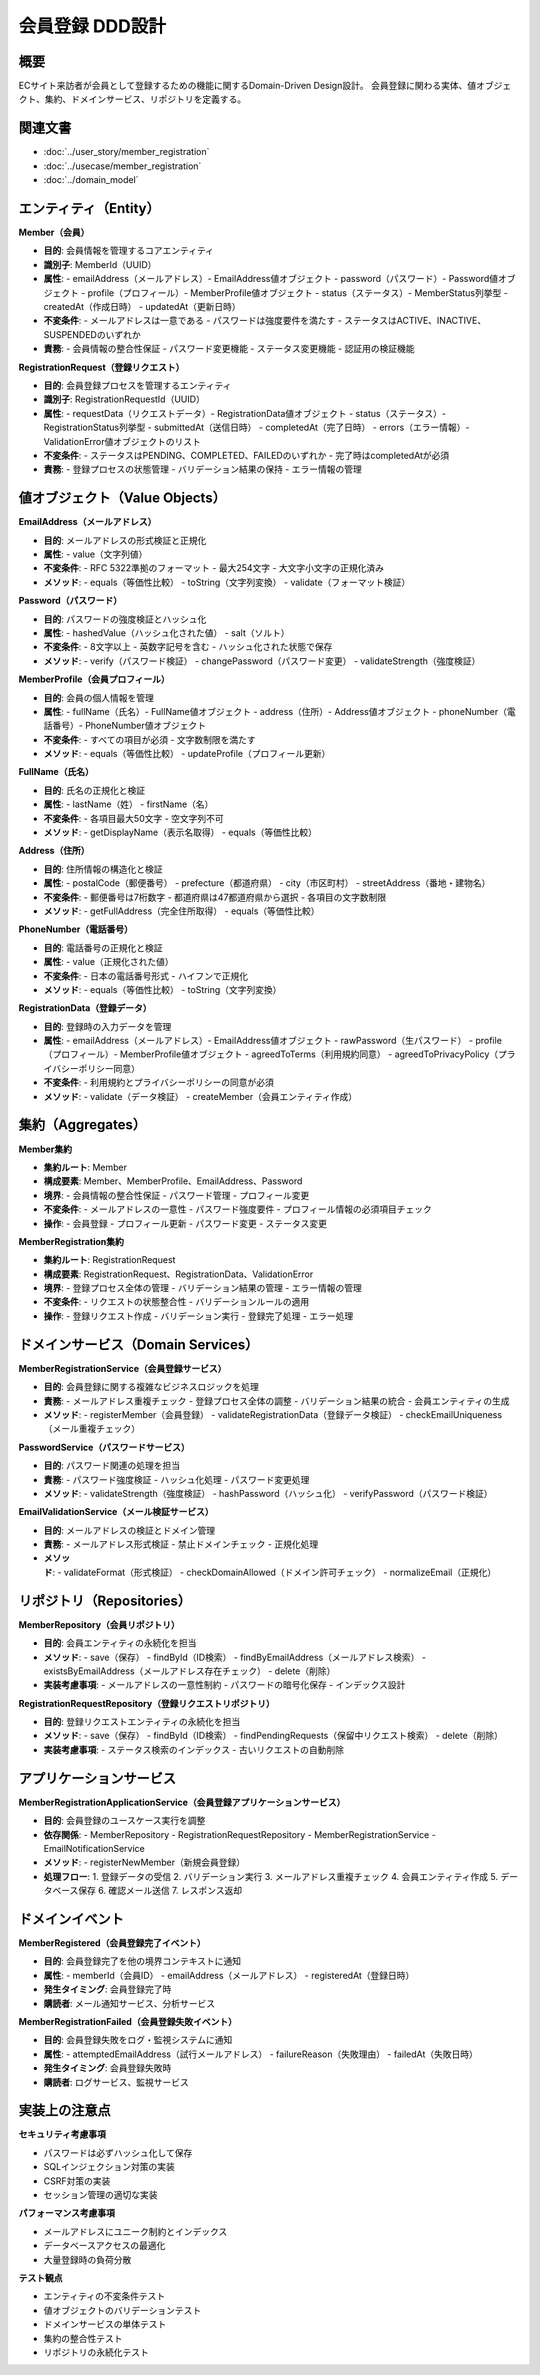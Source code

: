 会員登録 DDD設計
==========================================

概要
--------------------------------------------

ECサイト来訪者が会員として登録するための機能に関するDomain-Driven Design設計。
会員登録に関わる実体、値オブジェクト、集約、ドメインサービス、リポジトリを定義する。

関連文書
--------------------------------------------

* :doc:`../user_story/member_registration`
* :doc:`../usecase/member_registration`
* :doc:`../domain_model`

エンティティ（Entity）
--------------------------------------------

**Member（会員）**

- **目的**: 会員情報を管理するコアエンティティ
- **識別子**: MemberId（UUID）
- **属性**:
  - emailAddress（メールアドレス）- EmailAddress値オブジェクト
  - password（パスワード）- Password値オブジェクト
  - profile（プロフィール）- MemberProfile値オブジェクト
  - status（ステータス）- MemberStatus列挙型
  - createdAt（作成日時）
  - updatedAt（更新日時）
- **不変条件**:
  - メールアドレスは一意である
  - パスワードは強度要件を満たす
  - ステータスはACTIVE、INACTIVE、SUSPENDEDのいずれか
- **責務**:
  - 会員情報の整合性保証
  - パスワード変更機能
  - ステータス変更機能
  - 認証用の検証機能

**RegistrationRequest（登録リクエスト）**

- **目的**: 会員登録プロセスを管理するエンティティ
- **識別子**: RegistrationRequestId（UUID）
- **属性**:
  - requestData（リクエストデータ）- RegistrationData値オブジェクト
  - status（ステータス）- RegistrationStatus列挙型
  - submittedAt（送信日時）
  - completedAt（完了日時）
  - errors（エラー情報）- ValidationError値オブジェクトのリスト
- **不変条件**:
  - ステータスはPENDING、COMPLETED、FAILEDのいずれか
  - 完了時はcompletedAtが必須
- **責務**:
  - 登録プロセスの状態管理
  - バリデーション結果の保持
  - エラー情報の管理

値オブジェクト（Value Objects）
--------------------------------------------

**EmailAddress（メールアドレス）**

- **目的**: メールアドレスの形式検証と正規化
- **属性**:
  - value（文字列値）
- **不変条件**:
  - RFC 5322準拠のフォーマット
  - 最大254文字
  - 大文字小文字の正規化済み
- **メソッド**:
  - equals（等価性比較）
  - toString（文字列変換）
  - validate（フォーマット検証）

**Password（パスワード）**

- **目的**: パスワードの強度検証とハッシュ化
- **属性**:
  - hashedValue（ハッシュ化された値）
  - salt（ソルト）
- **不変条件**:
  - 8文字以上
  - 英数字記号を含む
  - ハッシュ化された状態で保存
- **メソッド**:
  - verify（パスワード検証）
  - changePassword（パスワード変更）
  - validateStrength（強度検証）

**MemberProfile（会員プロフィール）**

- **目的**: 会員の個人情報を管理
- **属性**:
  - fullName（氏名）- FullName値オブジェクト
  - address（住所）- Address値オブジェクト
  - phoneNumber（電話番号）- PhoneNumber値オブジェクト
- **不変条件**:
  - すべての項目が必須
  - 文字数制限を満たす
- **メソッド**:
  - equals（等価性比較）
  - updateProfile（プロフィール更新）

**FullName（氏名）**

- **目的**: 氏名の正規化と検証
- **属性**:
  - lastName（姓）
  - firstName（名）
- **不変条件**:
  - 各項目最大50文字
  - 空文字列不可
- **メソッド**:
  - getDisplayName（表示名取得）
  - equals（等価性比較）

**Address（住所）**

- **目的**: 住所情報の構造化と検証
- **属性**:
  - postalCode（郵便番号）
  - prefecture（都道府県）
  - city（市区町村）
  - streetAddress（番地・建物名）
- **不変条件**:
  - 郵便番号は7桁数字
  - 都道府県は47都道府県から選択
  - 各項目の文字数制限
- **メソッド**:
  - getFullAddress（完全住所取得）
  - equals（等価性比較）

**PhoneNumber（電話番号）**

- **目的**: 電話番号の正規化と検証
- **属性**:
  - value（正規化された値）
- **不変条件**:
  - 日本の電話番号形式
  - ハイフンで正規化
- **メソッド**:
  - equals（等価性比較）
  - toString（文字列変換）

**RegistrationData（登録データ）**

- **目的**: 登録時の入力データを管理
- **属性**:
  - emailAddress（メールアドレス）- EmailAddress値オブジェクト
  - rawPassword（生パスワード）
  - profile（プロフィール）- MemberProfile値オブジェクト
  - agreedToTerms（利用規約同意）
  - agreedToPrivacyPolicy（プライバシーポリシー同意）
- **不変条件**:
  - 利用規約とプライバシーポリシーの同意が必須
- **メソッド**:
  - validate（データ検証）
  - createMember（会員エンティティ作成）

集約（Aggregates）
--------------------------------------------

**Member集約**

- **集約ルート**: Member
- **構成要素**: Member、MemberProfile、EmailAddress、Password
- **境界**:
  - 会員情報の整合性保証
  - パスワード管理
  - プロフィール変更
- **不変条件**:
  - メールアドレスの一意性
  - パスワード強度要件
  - プロフィール情報の必須項目チェック
- **操作**:
  - 会員登録
  - プロフィール更新
  - パスワード変更
  - ステータス変更

**MemberRegistration集約**

- **集約ルート**: RegistrationRequest
- **構成要素**: RegistrationRequest、RegistrationData、ValidationError
- **境界**:
  - 登録プロセス全体の管理
  - バリデーション結果の管理
  - エラー情報の管理
- **不変条件**:
  - リクエストの状態整合性
  - バリデーションルールの適用
- **操作**:
  - 登録リクエスト作成
  - バリデーション実行
  - 登録完了処理
  - エラー処理

ドメインサービス（Domain Services）
--------------------------------------------

**MemberRegistrationService（会員登録サービス）**

- **目的**: 会員登録に関する複雑なビジネスロジックを処理
- **責務**:
  - メールアドレス重複チェック
  - 登録プロセス全体の調整
  - バリデーション結果の統合
  - 会員エンティティの生成
- **メソッド**:
  - registerMember（会員登録）
  - validateRegistrationData（登録データ検証）
  - checkEmailUniqueness（メール重複チェック）

**PasswordService（パスワードサービス）**

- **目的**: パスワード関連の処理を担当
- **責務**:
  - パスワード強度検証
  - ハッシュ化処理
  - パスワード変更処理
- **メソッド**:
  - validateStrength（強度検証）
  - hashPassword（ハッシュ化）
  - verifyPassword（パスワード検証）

**EmailValidationService（メール検証サービス）**

- **目的**: メールアドレスの検証とドメイン管理
- **責務**:
  - メールアドレス形式検証
  - 禁止ドメインチェック
  - 正規化処理
- **メソッド**:
  - validateFormat（形式検証）
  - checkDomainAllowed（ドメイン許可チェック）
  - normalizeEmail（正規化）

リポジトリ（Repositories）
--------------------------------------------

**MemberRepository（会員リポジトリ）**

- **目的**: 会員エンティティの永続化を担当
- **メソッド**:
  - save（保存）
  - findById（ID検索）
  - findByEmailAddress（メールアドレス検索）
  - existsByEmailAddress（メールアドレス存在チェック）
  - delete（削除）
- **実装考慮事項**:
  - メールアドレスの一意性制約
  - パスワードの暗号化保存
  - インデックス設計

**RegistrationRequestRepository（登録リクエストリポジトリ）**

- **目的**: 登録リクエストエンティティの永続化を担当
- **メソッド**:
  - save（保存）
  - findById（ID検索）
  - findPendingRequests（保留中リクエスト検索）
  - delete（削除）
- **実装考慮事項**:
  - ステータス検索のインデックス
  - 古いリクエストの自動削除

アプリケーションサービス
--------------------------------------------

**MemberRegistrationApplicationService（会員登録アプリケーションサービス）**

- **目的**: 会員登録のユースケース実行を調整
- **依存関係**:
  - MemberRepository
  - RegistrationRequestRepository
  - MemberRegistrationService
  - EmailNotificationService
- **メソッド**:
  - registerNewMember（新規会員登録）
- **処理フロー**:
  1. 登録データの受信
  2. バリデーション実行
  3. メールアドレス重複チェック
  4. 会員エンティティ作成
  5. データベース保存
  6. 確認メール送信
  7. レスポンス返却

ドメインイベント
--------------------------------------------

**MemberRegistered（会員登録完了イベント）**

- **目的**: 会員登録完了を他の境界コンテキストに通知
- **属性**:
  - memberId（会員ID）
  - emailAddress（メールアドレス）
  - registeredAt（登録日時）
- **発生タイミング**: 会員登録完了時
- **購読者**: メール通知サービス、分析サービス

**MemberRegistrationFailed（会員登録失敗イベント）**

- **目的**: 会員登録失敗をログ・監視システムに通知
- **属性**:
  - attemptedEmailAddress（試行メールアドレス）
  - failureReason（失敗理由）
  - failedAt（失敗日時）
- **発生タイミング**: 会員登録失敗時
- **購読者**: ログサービス、監視サービス

実装上の注意点
--------------------------------------------

**セキュリティ考慮事項**

- パスワードは必ずハッシュ化して保存
- SQLインジェクション対策の実装
- CSRF対策の実装
- セッション管理の適切な実装

**パフォーマンス考慮事項**

- メールアドレスにユニーク制約とインデックス
- データベースアクセスの最適化
- 大量登録時の負荷分散

**テスト観点**

- エンティティの不変条件テスト
- 値オブジェクトのバリデーションテスト
- ドメインサービスの単体テスト
- 集約の整合性テスト
- リポジトリの永続化テスト 